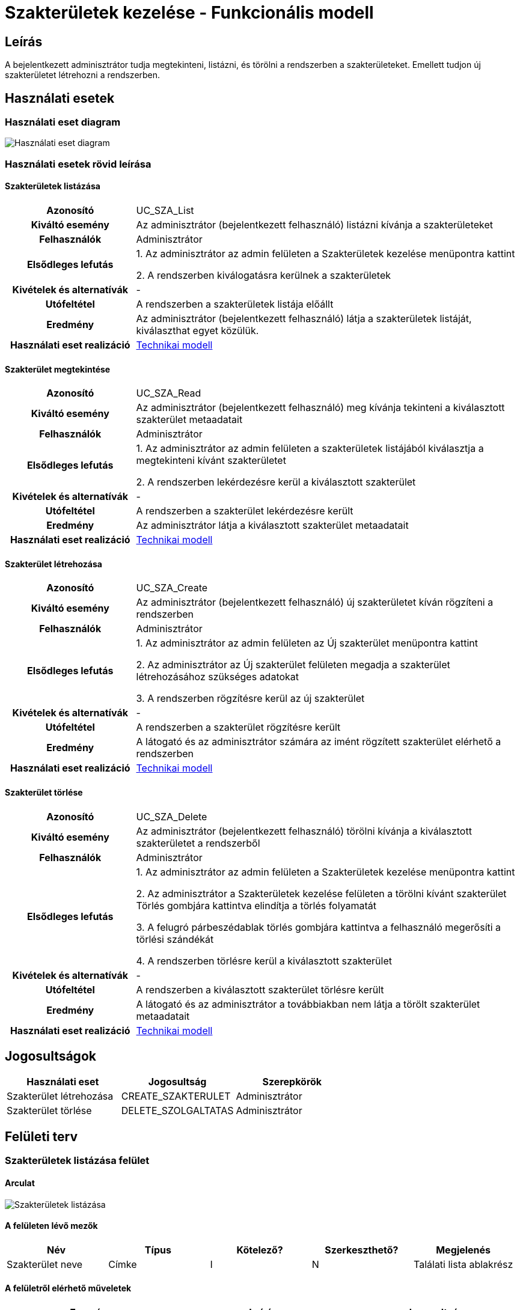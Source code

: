 = Szakterületek kezelése - Funkcionális modell

== Leírás
A bejelentkezett adminisztrátor tudja megtekinteni, listázni, és törölni a rendszerben a szakterületeket.
Emellett tudjon új szakterületet létrehozni a rendszerben.

== Használati esetek

=== Használati eset diagram

image:../static/UC_diagrams/szakteruletekKezeleseHasznalatiEsetek.drawio.png[Használati eset diagram]

=== Használati esetek rövid leírása

==== Szakterületek listázása

[cols="1h,3"]
|===
| Azonosító
| UC_SZA_List

| Kiváltó esemény
| Az adminisztrátor (bejelentkezett felhasználó) listázni kívánja a szakterületeket

| Felhasználók
| Adminisztrátor

| Elsődleges lefutás
|
1. Az adminisztrátor az admin felületen a Szakterületek kezelése menüpontra kattint

2. A rendszerben kiválogatásra kerülnek a szakterületek

| Kivételek és alternatívák
| -

| Utófeltétel
| A rendszerben a szakterületek listája előállt

| Eredmény
| Az adminisztrátor (bejelentkezett felhasználó) látja a szakterületek listáját, kiválaszthat egyet közülük.

| Használati eset realizáció
| link:../technikai-modellek/szakteruletekKezeleseTechnikaiModell.adoc[Technikai modell]

|===

==== Szakterület megtekintése

[cols="1h,3"]
|===
| Azonosító
| UC_SZA_Read

| Kiváltó esemény
| Az adminisztrátor (bejelentkezett felhasználó) meg kívánja tekinteni a kiválasztott szakterület metaadatait

| Felhasználók
| Adminisztrátor

| Elsődleges lefutás
|
1. Az adminisztrátor az admin felületen a szakterületek listájából kiválasztja a megtekinteni kívánt szakterületet

2. A rendszerben lekérdezésre kerül a kiválasztott szakterület

| Kivételek és alternatívák
| -

| Utófeltétel
| A rendszerben a szakterület lekérdezésre került

| Eredmény
| Az adminisztrátor látja a kiválasztott szakterület metaadatait

| Használati eset realizáció
| link:../technikai-modellek/szakteruletekKezeleseTechnikaiModell.adoc[Technikai modell]

|===

==== Szakterület létrehozása

[cols="1h,3"]
|===
| Azonosító
| UC_SZA_Create

| Kiváltó esemény
| Az adminisztrátor (bejelentkezett felhasználó) új szakterületet kíván rögzíteni a rendszerben

| Felhasználók
| Adminisztrátor

| Elsődleges lefutás
|
1. Az adminisztrátor az admin felületen az Új szakterület menüpontra kattint

2. Az adminisztrátor az Új szakterület felületen megadja a szakterület létrehozásához szükséges adatokat

3. A rendszerben rögzítésre kerül az új szakterület

| Kivételek és alternatívák
| -

| Utófeltétel
| A rendszerben a szakterület rögzítésre került

| Eredmény
| A látogató és az adminisztrátor számára az imént rögzített szakterület elérhető a rendszerben

| Használati eset realizáció
| link:../technikai-modellek/szakteruletekKezeleseTechnikaiModell.adoc[Technikai modell]

|===

==== Szakterület törlése

[cols="1h,3"]
|===
| Azonosító
| UC_SZA_Delete

| Kiváltó esemény
| Az adminisztrátor (bejelentkezett felhasználó) törölni kívánja a kiválasztott szakterületet a rendszerből

| Felhasználók
| Adminisztrátor

| Elsődleges lefutás
|
1. Az adminisztrátor az admin felületen a Szakterületek kezelése menüpontra kattint

2. Az adminisztrátor a Szakterületek kezelése felületen a törölni kívánt szakterület Törlés gombjára kattintva elindítja a törlés folyamatát

3. A felugró párbeszédablak törlés gombjára kattintva a felhasználó megerősíti a törlési szándékát

4. A rendszerben törlésre kerül a kiválasztott szakterület

| Kivételek és alternatívák
| -

| Utófeltétel
| A rendszerben a kiválasztott szakterület törlésre került

| Eredmény
| A látogató és az adminisztrátor a továbbiakban nem látja a törölt szakterület metaadatait

| Használati eset realizáció
| link:../technikai-modellek/szakteruletekKezeleseTechnikaiModell.adoc[Technikai modell]

|===

== Jogosultságok

[cols="1,1,1"]
|===
| Használati eset | Jogosultság | Szerepkörök

| Szakterület létrehozása
| CREATE_SZAKTERULET
| Adminisztrátor

| Szakterület törlése
| DELETE_SZOLGALTATAS
| Adminisztrátor

|===

== Felületi terv

=== Szakterületek listázása felület

==== Arculat

image::../static/screenshots/szakteruletek_listazasa.png[Szakterületek listázása]

==== A felületen lévő mezők

[cols="1,1,1,1,1"]

|===
| Név | Típus | Kötelező? | Szerkeszthető? | Megjelenés

| Szakterület neve
| Címke
| I
| N
| Találati lista ablakrész

|===

==== A felületről elérhető műveletek

[cols="1,1,1"]
|===
| Esemény | Leírás | Jogosultság

| Kiválasztott szakterületre kattintás
| Végrehajtásra kerül a Szakterület megtekintése használati eset.
| -

|===

=== Szakterület megtekintése felület

==== Arculat

image::../static/screenshots/szakterulet_megtekintese.png[Szakterület megtekintése]

==== A felületen lévő mezők

[cols="1,1,1,1,1"]

|===
| Név | Típus | Kötelező? | Szerkeszthető? | Megjelenés

| Szakterület neve
| Címke
| I
| N
| Találati lista ablakrész

|===

==== A felületről elérhető műveletek

[cols="1,1,1"]
|===
| Esemény | Leírás | Jogosultság

| Törlés gombra kattintás
| Végrehajtásra kerül a Szakterület törlése használati eset.
| -

|===

=== Szakterület létrehozása felület

==== Arculat

image::../static/screenshots/szakterulet_letrehozasa.png[Szakterület létrehozása]

==== A felületen lévő mezők

[cols="1,1,1,1,1"]

|===
| Név | Típus | Kötelező? | Szerkeszthető? | Megjelenés

| Szakterület neve
| Szöveges beviteli mező
| I
| I
| Űrlap ablakrész

|===

==== A felületről elérhető műveletek

[cols="1,1,1"]
|===
| Esemény | Leírás | Jogosultság

| Rögzítés gombra kattintás
| Végrehajtásra kerül a Szakterület létrehozása használati eset.
| CREATE_SZAKTERULET

|===

=== Szakterület törlése felület

==== Arculat

image::../static/screenshots/szakterulet_torlese.png[Szakterület törlése]

==== A felületen lévő mezők

[cols="1,1,1,1,1"]

|===
| Név | Típus | Kötelező? | Szerkeszthető? | Megjelenés

| Szakterület neve
| Címke
| I
| N
| Találati lista ablakrész

|===

==== A felületről elérhető műveletek

[cols="1,1,1"]
|===
| Esemény | Leírás | Jogosultság

| Mégse gombra kattintás
| Bezáródik a Szakterület törlése felület. Az adminisztátor a Szakterületek kezelése felületre jut.
| -

| Törlés gombra kattintás
| Végrehajtásra kerül a Szakterület törlése használati eset. Az adminisztátor a Szakterületek kezelése felületre jut.
| -

|===

link:../funkcionalis-modellek.adoc[Vissza]